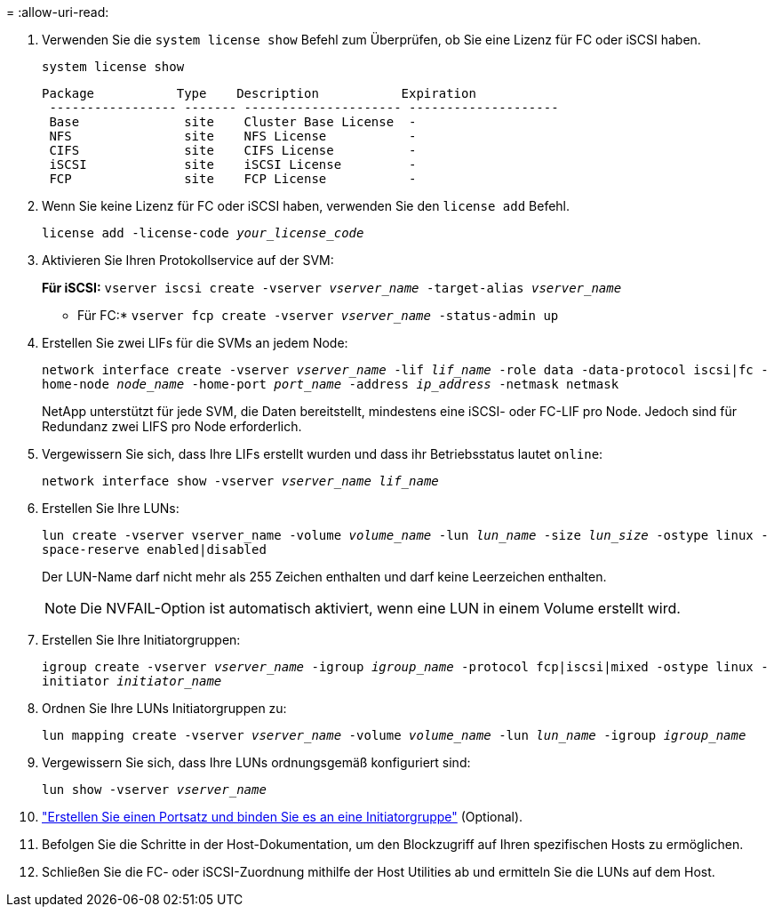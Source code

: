 = 
:allow-uri-read: 


. Verwenden Sie die `system license show` Befehl zum Überprüfen, ob Sie eine Lizenz für FC oder iSCSI haben.
+
`system license show`

+
[listing]
----

Package           Type    Description           Expiration
 ----------------- ------- --------------------- --------------------
 Base              site    Cluster Base License  -
 NFS               site    NFS License           -
 CIFS              site    CIFS License          -
 iSCSI             site    iSCSI License         -
 FCP               site    FCP License           -
----
. Wenn Sie keine Lizenz für FC oder iSCSI haben, verwenden Sie den `license add` Befehl.
+
`license add -license-code _your_license_code_`

. Aktivieren Sie Ihren Protokollservice auf der SVM:
+
*Für iSCSI:* `vserver iscsi create -vserver _vserver_name_ -target-alias _vserver_name_`

+
* Für FC:* `vserver fcp create -vserver _vserver_name_ -status-admin up`

. Erstellen Sie zwei LIFs für die SVMs an jedem Node:
+
`network interface create -vserver _vserver_name_ -lif _lif_name_ -role data -data-protocol iscsi|fc -home-node _node_name_ -home-port _port_name_ -address _ip_address_ -netmask netmask`

+
NetApp unterstützt für jede SVM, die Daten bereitstellt, mindestens eine iSCSI- oder FC-LIF pro Node. Jedoch sind für Redundanz zwei LIFS pro Node erforderlich.

. Vergewissern Sie sich, dass Ihre LIFs erstellt wurden und dass ihr Betriebsstatus lautet `online`:
+
`network interface show -vserver _vserver_name_ _lif_name_`

. Erstellen Sie Ihre LUNs:
+
`lun create -vserver vserver_name -volume _volume_name_ -lun _lun_name_ -size _lun_size_ -ostype linux -space-reserve enabled|disabled`

+
Der LUN-Name darf nicht mehr als 255 Zeichen enthalten und darf keine Leerzeichen enthalten.

+

NOTE: Die NVFAIL-Option ist automatisch aktiviert, wenn eine LUN in einem Volume erstellt wird.

. Erstellen Sie Ihre Initiatorgruppen:
+
`igroup create -vserver _vserver_name_ -igroup _igroup_name_ -protocol fcp|iscsi|mixed -ostype linux -initiator _initiator_name_`

. Ordnen Sie Ihre LUNs Initiatorgruppen zu:
+
`lun mapping create -vserver _vserver_name_ -volume _volume_name_ -lun _lun_name_ -igroup _igroup_name_`

. Vergewissern Sie sich, dass Ihre LUNs ordnungsgemäß konfiguriert sind:
+
`lun show -vserver _vserver_name_`

. link:san-admin/create-port-sets-binding-igroups-task.html["Erstellen Sie einen Portsatz und binden Sie es an eine Initiatorgruppe"] (Optional).
. Befolgen Sie die Schritte in der Host-Dokumentation, um den Blockzugriff auf Ihren spezifischen Hosts zu ermöglichen.
. Schließen Sie die FC- oder iSCSI-Zuordnung mithilfe der Host Utilities ab und ermitteln Sie die LUNs auf dem Host.

